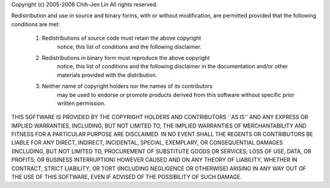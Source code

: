 Copyright (c) 2005-2008 Chih-Jen Lin
All rights reserved.

Redistribution and use in source and binary forms, with or without
modification, are permitted provided that the following conditions
are met:

	1.  Redistributions of source code must retain the above copyright
		notice, this list of conditions and the following disclaimer.

	2.  Redistributions in binary form must reproduce the above copyright
		notice, this list of conditions and the following disclaimer in the
		documentation and/or other materials provided with the distribution.

	3.  Neither name of copyright holders nor the names of its contributors
		may be used to endorse or promote products derived from this software
		without specific prior written permission.


THIS SOFTWARE IS PROVIDED BY THE COPYRIGHT HOLDERS AND CONTRIBUTORS
``AS IS'' AND ANY EXPRESS OR IMPLIED WARRANTIES, INCLUDING, BUT NOT
LIMITED TO, THE IMPLIED WARRANTIES OF MERCHANTABILITY AND FITNESS FOR
A PARTICULAR PURPOSE ARE DISCLAIMED.  IN NO EVENT SHALL THE REGENTS OR
CONTRIBUTORS BE LIABLE FOR ANY DIRECT, INDIRECT, INCIDENTAL, SPECIAL,
EXEMPLARY, OR CONSEQUENTIAL DAMAGES (INCLUDING, BUT NOT LIMITED TO,
PROCUREMENT OF SUBSTITUTE GOODS OR SERVICES; LOSS OF USE, DATA, OR
PROFITS; OR BUSINESS INTERRUPTION) HOWEVER CAUSED AND ON ANY THEORY OF
LIABILITY, WHETHER IN CONTRACT, STRICT LIABILITY, OR TORT (INCLUDING
NEGLIGENCE OR OTHERWISE) ARISING IN ANY WAY OUT OF THE USE OF THIS
SOFTWARE, EVEN IF ADVISED OF THE POSSIBILITY OF SUCH DAMAGE.
